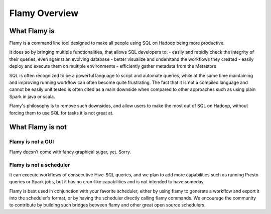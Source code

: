Flamy Overview
==============

What Flamy is
-------------

Flamy is a command line tool designed to make all people using SQL on Hadoop being more productive.

It does so by bringing multiple functionalities, that allows SQL developers to:
- easily and rapidly check the integrity of their queries, even against an evolving database
- better visualize and understand the workflows they created
- easily deploy and execute them on multiple environments
- efficiently gather metadata from the Metastore


SQL is often recognized to be a powerful language to script and automate queries, 
while at the same time maintaining and improving running workflow can often become quite frustrating. 
The fact that it is not a compiled language and cannot be easily unit tested is often cited
as a main downside when compared to other approaches such as using plain Spark in java or scala.

Flamy's philosophy is to remove such downsides, and allow users to make the most out of SQL on Hadoop,
without forcing them to use SQL for tasks it is not great at.



What Flamy is not
-----------------

Flamy is not a GUI
""""""""""""""""""
Flamy doesn't come with fancy graphical sugar, yet. Sorry.


Flamy is not a scheduler
""""""""""""""""""""""""
It can execute workflows of consecutive Hive-SQL queries,
and we plan to add more capabilities such as running Presto queries or Spark jobs,
but it has no cron-like capabilities and is not intended to have someday.

Flamy is best used in conjunction with your favorite scheduler, 
either by using flamy to generate a workflow and export it into the scheduler's format, 
or by having the scheduler directly calling flamy commands.
We encourage the community to contribute by building such bridges 
between flamy and other great open source schedulers.


  

